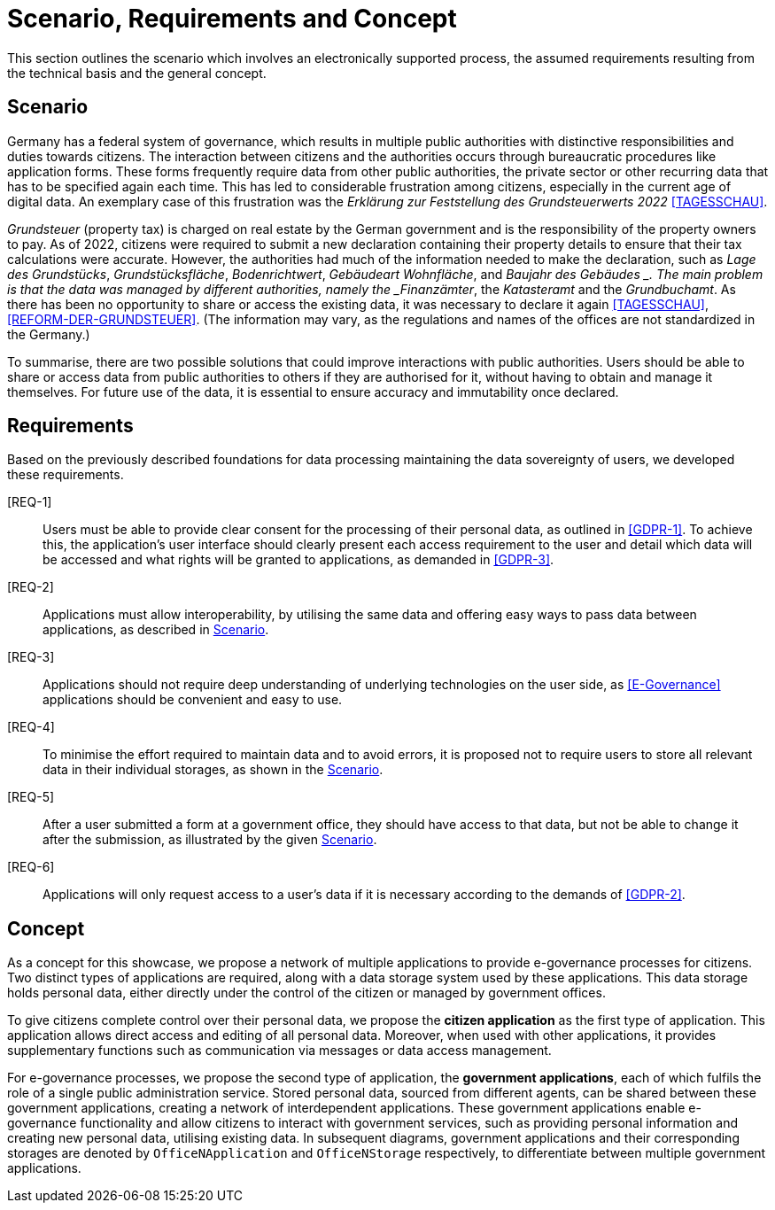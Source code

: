 = Scenario, Requirements and Concept

This section outlines the scenario which involves an electronically supported process, the assumed requirements resulting from the technical basis and the general concept.

== Scenario

Germany has a federal system of governance, which results in multiple public authorities with distinctive responsibilities and duties towards citizens.
The interaction between citizens and the authorities occurs through bureaucratic procedures like application forms.
These forms frequently require data from other public authorities, the private sector or other recurring data that has to be specified again each time.
This has led to considerable frustration among citizens, especially in the current age of digital data.
An exemplary case of this frustration was the _Erklärung zur Feststellung des Grundsteuerwerts 2022_ <<TAGESSCHAU>>.

_Grundsteuer_ (property tax) is charged on real estate by the German government and is the responsibility of the property owners to pay.
As of 2022, citizens were required to submit a new declaration containing their property details to ensure that their tax calculations were accurate.
However, the authorities had much of the information needed to make the declaration, such as _Lage des Grundstücks_, _Grundstücksfläche_, _Bodenrichtwert_, _Gebäudeart_ _Wohnfläche_, and _Baujahr des Gebäudes _.
The main problem is that the data was managed by different authorities, namely the _Finanzämter_, the _Katasteramt_ and the _Grundbuchamt_.
As there has been no opportunity to share or access the existing data, it was necessary to declare it again <<TAGESSCHAU>>, <<REFORM-DER-GRUNDSTEUER>>.
(The information may vary, as the regulations and names of the offices are not standardized in the Germany.)

To summarise, there are two possible solutions that could improve interactions with public authorities.
Users should be able to share or access data from public authorities to others if they are authorised for it, without having to obtain and manage it themselves.
For future use of the data, it is essential to ensure accuracy and immutability once declared.

== Requirements

Based on the previously described foundations for data processing maintaining the data sovereignty of users, we developed these requirements.

[[REQ-1]][REQ-1]:: Users must be able to provide clear consent for the processing of their personal data, as outlined in <<GDPR-1>>.
To achieve this, the application's user interface should clearly present each access requirement to the user and detail which data will be accessed and what rights will be granted to applications, as demanded in <<GDPR-3>>.
[[REQ-2]][REQ-2]:: Applications must allow interoperability, by utilising the same data and offering easy ways to pass data between applications, as described in <<Scenario>>.
[[REQ-3]][REQ-3]:: Applications should not require deep understanding of underlying technologies on the user side, as <<E-Governance>> applications should be convenient and easy to use.
[[REQ-4]][REQ-4]:: To minimise the effort required to maintain data and to avoid errors, it is proposed not to require users to store all relevant data in their individual storages, as shown in the <<Scenario>>.
[[REQ-5]][REQ-5]:: After a user submitted a form at a government office, they should have access to that data, but not be able to change it after the submission, as illustrated by the given <<Scenario>>.
[[REQ-6]][REQ-6]:: Applications will only request access to a user's data if it is necessary according to the demands of <<GDPR-2>>.

== Concept

As a concept for this showcase, we propose a network of multiple applications to provide e-governance processes for citizens.
Two distinct types of applications are required, along with a data storage system used by these applications.
This data storage holds personal data, either directly under the control of the citizen or managed by government offices.

To give citizens complete control over their personal data, we propose the *citizen application* as the first type of application.
This application allows direct access and editing of all personal data.
Moreover, when used with other applications, it provides supplementary functions such as communication via messages or data access management.

For e-governance processes, we propose the second type of application, the *government applications*, each of which fulfils the role of a single public administration service.
Stored personal data, sourced from different agents, can be shared between these government applications, creating a network of interdependent applications.
These government applications enable e-governance functionality and allow citizens to interact with government services, such as providing personal information and creating new personal data, utilising existing data.
In subsequent diagrams, government applications and their corresponding storages are denoted by `+OfficeNApplication+` and `+OfficeNStorage+` respectively, to differentiate between multiple government applications.